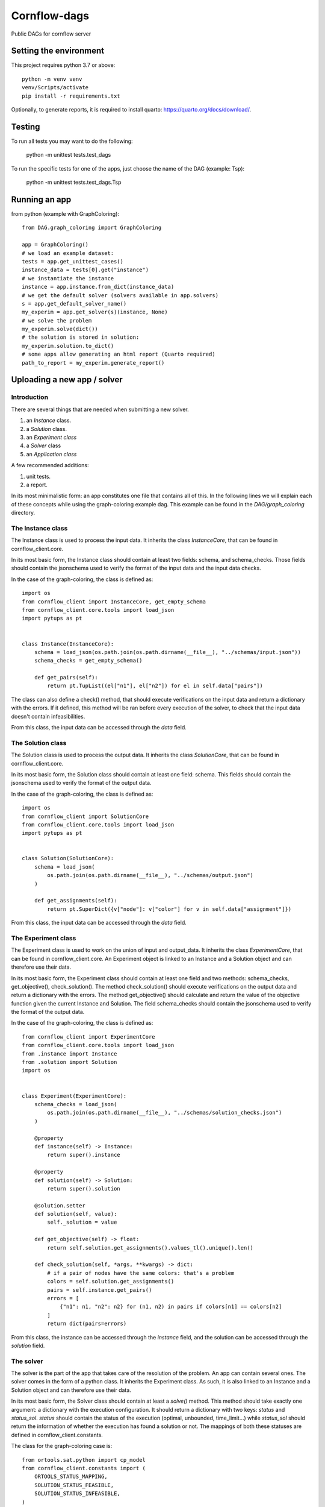 ===============
Cornflow-dags
===============

Public DAGs for cornflow server

Setting the environment
~~~~~~~~~~~~~~~~~~~~~~~~~~~~~~

This project requires python 3.7 or above::

    python -m venv venv
    venv/Scripts/activate
    pip install -r requirements.txt

Optionally, to generate reports, it is required to install quarto: https://quarto.org/docs/download/.

Testing
~~~~~~~~~~~~~~~~~~~~~

To run all tests you may want to do the following:

    python -m unittest tests.test_dags

To run the specific tests for one of the apps, just choose the name of the DAG (example: Tsp):

    python -m unittest tests.test_dags.Tsp

Running an app
~~~~~~~~~~~~~~~~~~~~~

from python (example with GraphColoring)::

    from DAG.graph_coloring import GraphColoring

    app = GraphColoring()
    # we load an example dataset:
    tests = app.get_unittest_cases()
    instance_data = tests[0].get("instance")
    # we instantiate the instance
    instance = app.instance.from_dict(instance_data)
    # we get the default solver (solvers available in app.solvers)
    s = app.get_default_solver_name()
    my_experim = app.get_solver(s)(instance, None)
    # we solve the problem
    my_experim.solve(dict())
    # the solution is stored in solution:
    my_experim.solution.to_dict()
    # some apps allow generating an html report (Quarto required)
    path_to_report = my_experim.generate_report()


Uploading a new app / solver
~~~~~~~~~~~~~~~~~~~~~~~~~~~~~~

Introduction
-------------

There are several things that are needed when submitting a new solver.

1. an `Instance` class.
2. a `Solution` class.
3. an `Experiment class`
4. a `Solver` class
5. an `Application class`

A few recommended additions:

1. unit tests.
2. a report.

In its most minimalistic form: an app constitutes one file that contains all of this.
In the following lines we will explain each of these concepts while using the graph-coloring example dag. This example can be found in the `DAG/graph_coloring` directory.

The Instance class
-----------------------------------------
The Instance class is used to process the input data.
It inherits the class `InstanceCore`, that can be found in cornflow_client.core.

In its most basic form, the Instance class should contain at least two fields: schema, and schema_checks.
Those fields should contain the jsonschema used to verify the format of the input data and the input data checks.

In the case of the graph-coloring, the class is defined as::

    import os
    from cornflow_client import InstanceCore, get_empty_schema
    from cornflow_client.core.tools import load_json
    import pytups as pt


    class Instance(InstanceCore):
        schema = load_json(os.path.join(os.path.dirname(__file__), "../schemas/input.json"))
        schema_checks = get_empty_schema()

        def get_pairs(self):
            return pt.TupList((el["n1"], el["n2"]) for el in self.data["pairs"])

The class can also define a check() method, that should execute verifications on the input data and return a
dictionary with the errors.
If it defined, this method will be ran before every execution of the solver, to check that the
input data doesn't contain infeasibilities.

From this class, the input data can be accessed through the `data` field.

The Solution class
-----------------------------------------
The Solution class is used to process the output data.
It inherits the class `SolutionCore`, that can be found in cornflow_client.core.

In its most basic form, the Solution class should contain at least one field: schema.
This fields should contain the jsonschema used to verify the format of the output data.

In the case of the graph-coloring, the class is defined as::

    import os
    from cornflow_client import SolutionCore
    from cornflow_client.core.tools import load_json
    import pytups as pt


    class Solution(SolutionCore):
        schema = load_json(
            os.path.join(os.path.dirname(__file__), "../schemas/output.json")
        )

        def get_assignments(self):
            return pt.SuperDict({v["node"]: v["color"] for v in self.data["assignment"]})


From this class, the input data can be accessed through the `data` field.

The Experiment class
-----------------------------------------
The Experiment class is used to work on the union of input and output_data.
It inherits the class `ExperimentCore`, that can be found in cornflow_client.core.
An Experiment object is linked to an Instance and a Solution object and can therefore use their data.

In its most basic form, the Experiment class should contain at least one field and two methods:
schema_checks, get_objective(), check_solution().
The method check_solution() should execute verifications on the output data and return a
dictionary with the errors. The method get_objective() should calculate and return the value of the
objective function given the current Instance and Solution.
The field schema_checks should contain the jsonschema used to verify the format of the output data.

In the case of the graph-coloring, the class is defined as::

    from cornflow_client import ExperimentCore
    from cornflow_client.core.tools import load_json
    from .instance import Instance
    from .solution import Solution
    import os


    class Experiment(ExperimentCore):
        schema_checks = load_json(
            os.path.join(os.path.dirname(__file__), "../schemas/solution_checks.json")
        )

        @property
        def instance(self) -> Instance:
            return super().instance

        @property
        def solution(self) -> Solution:
            return super().solution

        @solution.setter
        def solution(self, value):
            self._solution = value

        def get_objective(self) -> float:
            return self.solution.get_assignments().values_tl().unique().len()

        def check_solution(self, *args, **kwargs) -> dict:
            # if a pair of nodes have the same colors: that's a problem
            colors = self.solution.get_assignments()
            pairs = self.instance.get_pairs()
            errors = [
                {"n1": n1, "n2": n2} for (n1, n2) in pairs if colors[n1] == colors[n2]
            ]
            return dict(pairs=errors)


From this class, the instance can be accessed through the `instance` field, and the solution can be
accessed through the `solution` field.

The solver
------------

The solver is the part of the app that takes care of the resolution of the problem. An app can contain
several ones.
The solver comes in the form of a python class. It inherits the Experiment class. As such, it is also
linked to an Instance and a Solution object and can therefore use their data.

In its most basic form, the Solver class should contain at least a `solve()` method. This method should
take exactly one argument: a dictionary with the execution configuration. It should return a dictionary
with two keys: `status` and `status_sol`. `status` should contain the status of the execution (optimal,
unbounded, time_limit...) while `status_sol` should return the information of whether the execution
has found a solution or not. The mappings of both these statuses are defined in
cornflow_client.constants.

The class for the graph-coloring case is::

    from ortools.sat.python import cp_model
    from cornflow_client.constants import (
        ORTOOLS_STATUS_MAPPING,
        SOLUTION_STATUS_FEASIBLE,
        SOLUTION_STATUS_INFEASIBLE,
    )
    import pytups as pt
    from ..core import Solution, Experiment

    class OrToolsCP(Experiment):
        def solve(self, options: dict):
            model = cp_model.CpModel()
            input_data = pt.SuperDict.from_dict(self.instance.data)
            pairs = input_data["pairs"]
            n1s = pt.TupList(pairs).vapply(lambda v: v["n1"])
            n2s = pt.TupList(pairs).vapply(lambda v: v["n2"])
            nodes = (n1s + n2s).unique2()
            max_colors = len(nodes) - 1

            # variable declaration:
            color = pt.SuperDict(
                {
                    node: model.NewIntVar(0, max_colors, "color_{}".format(node))
                    for node in nodes
                }
            )
            for pair in pairs:
                model.Add(color[pair["n1"]] != color[pair["n2"]])

            obj_var = model.NewIntVar(0, max_colors, "total_colors")
            model.AddMaxEquality(obj_var, color.values())
            model.Minimize(obj_var)
            solver = cp_model.CpSolver()
            solver.parameters.max_time_in_seconds = options.get("timeLimit", 10)
            termination_condition = solver.Solve(model)
            if termination_condition not in [cp_model.OPTIMAL, cp_model.FEASIBLE]:
                return dict(
                    status=ORTOOLS_STATUS_MAPPING.get(termination_condition),
                    status_sol=SOLUTION_STATUS_INFEASIBLE
                )
            color_sol = color.vapply(solver.Value)

            assign_list = color_sol.items_tl().vapply(lambda v: dict(node=v[0], color=v[1]))
            self.solution = Solution(dict(assignment=assign_list))

            return dict(
                status=ORTOOLS_STATUS_MAPPING.get(termination_condition),
                status_sol=SOLUTION_STATUS_FEASIBLE
            )

The class can also defined a string field `log`. If it does,
the log will be saved in cornflow at the end of the execution with the solution data, so that it
can be consulted by the user.

The Application
-----------------------

The Application class is the base of the app. It links the different resolution methods and takes care
of the connection with the server.
It inherits the class `ApplicationCore`, that can be found in cornflow_client.core.

An Application should contain several fields:

- a string `name`
- an `instance` object that contains the Instance class defined earlier
- a `solution` object that contains the Solution class defined earlier
- a `solvers` dictionary that contains a mapping to the different solvers defined earlier
- a `schema` object that contains the jsonschema corresponding to the configuration dictionaries.
A quick way of creating a configuration is just creating an empty schema and add some parameters.
In the graph-coloring example we add a `timeLimit` property to stop the solver after X seconds.
- a `test_cases` property that should return a list of test instance datasets.
The `test_cases` function is used in the unittests to be sure the solver works as intended.
In the graph-coloring example we read the examples from the the `data` directory and transform
them to the correct format.

The class for the graph-coloring case is::

    from cornflow_client import get_empty_schema, ApplicationCore
    from typing import List, Dict
    import pytups as pt
    import os

    from .solvers import OrToolsCP
    from .core import Instance, Solution


    class GraphColoring(ApplicationCore):
        name = "graph_coloring"
        instance = Instance
        solution = Solution
        solvers = dict(default=OrToolsCP)
        schema = get_empty_schema(
            properties=dict(timeLimit=dict(type="number")), solvers=list(solvers.keys())
        )

        @property
        def test_cases(self) -> List[Dict]:
            def read_file(filePath):
                with open(filePath, "r") as f:
                    contents = f.read().splitlines()

                pairs = (
                    pt.TupList(contents[1:])
                    .vapply(lambda v: v.split(" "))
                    .vapply(lambda v: dict(n1=int(v[0]), n2=int(v[1])))
                )
                return dict(pairs=pairs)

            file_dir = os.path.join(os.path.dirname(__file__), "data")
            files = os.listdir(file_dir)
            test_files = pt.TupList(files).vfilter(lambda v: v.startswith("gc_"))
            return [read_file(os.path.join(file_dir, fileName)) for fileName in test_files]

The jsonschemas
-----------------------------------------

All jsonschemas are built and deployed similarly so we present how the input schema is done.
A jsonschema is a json schema file (https://json-schema.org/) that includes all the characteristics of the data for each dag.
This file can be built with many tools (a regular text editor could be enough).
You can check the `DAG/graph_coloring/schemas` directory to see how they are structured.

Unit tests
------------

To be sure that the the the solution method is tested, you need to edit the `tests/test_dags.py` file
and add a reference to your solver::

    class GraphColor(BaseDAGTests.SolvingTests):
        def setUp(self):
            super().setUp()
            from DAG.graph_coloring import GraphColoring

            self.app = GraphColoring()
            self.config = dict(msg=False)

Then, you can execute the unittests for your solver with the following command::

    python -m unittest tests.test_dags.GraphColor

The reports
--------------

The generation of reports needs to have the `quarto` app installed in the system.
To download and install quarto, check here: https://quarto.org/docs/download/.

A report is a static/ self-contained view of an Experiment (solved or not).

For example, to generate the `tsp` report, you execute::

    quarto render cornflow-dags/DAG/tsp/report/report.qmd

By default, it uses an example instance. If a new instance is needed, the path to it is required::

   quarto render cornflow-dags/DAG/tsp/report/report.qmd -P file_name:PATH_TO_JSON.json

Developing reports
********************

Quarto reports are easier to create using VS-code with the following extensions: `Python`, `Quarto`, `Jupyter`, `black (Microsoft)`.

VS-code offers an interactive window to execute cells, and automatic re-run of the report by watching for changes.

